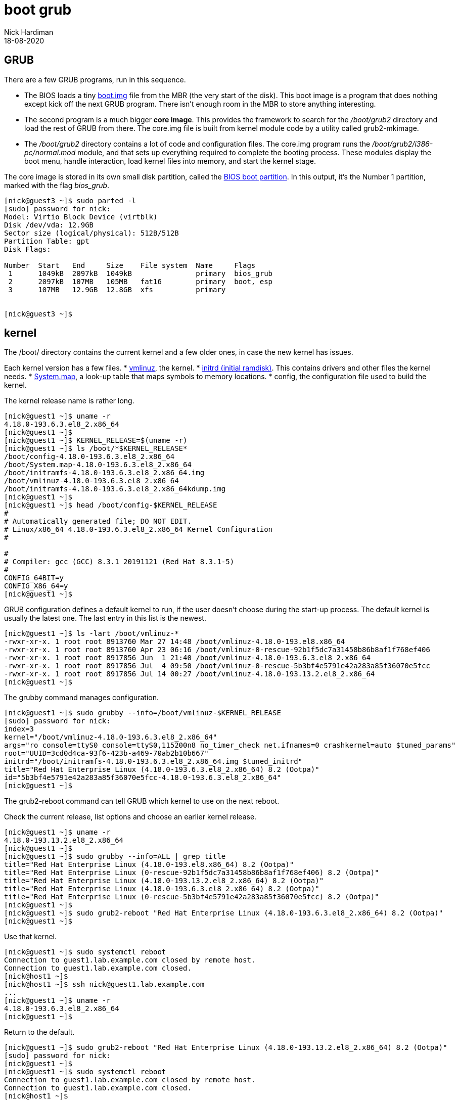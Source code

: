 = boot grub
Nick Hardiman 
:source-highlighter: highlight.js
:revdate: 18-08-2020

== GRUB  

There are a few GRUB programs, run in this sequence.

* The BIOS loads a tiny 
https://www.gnu.org/software/grub/manual/grub/html_node/Images.html[boot.img] file from the MBR (the very start of the disk). This boot image is a program that does nothing except kick off the next GRUB program. There isn't enough room in the MBR to store anything interesting. 
* The second program is a much bigger *core image*. This provides the framework to search for the _/boot/grub2_ directory and load the rest of GRUB from there. The core.img file is built from kernel module code by a utility called grub2-mkimage. 
* The _/boot/grub2_ directory contains a lot of code and configuration files. The core.img program runs the _/boot/grub2/i386-pc/normal.mod_ module, and that sets up everything required to complete the booting process. These modules display the boot menu, handle interaction, load kernel files into memory, and start the kernel stage. 

The core image is stored in its own small disk partition, called the https://en.wikipedia.org/wiki/BIOS_boot_partition[BIOS boot partition].
In this output, it's the Number 1 partition, marked with the flag _bios_grub_.


[source,shell]
----
[nick@guest3 ~]$ sudo parted -l
[sudo] password for nick: 
Model: Virtio Block Device (virtblk)
Disk /dev/vda: 12.9GB
Sector size (logical/physical): 512B/512B
Partition Table: gpt
Disk Flags: 

Number  Start   End     Size    File system  Name     Flags
 1      1049kB  2097kB  1049kB               primary  bios_grub
 2      2097kB  107MB   105MB   fat16        primary  boot, esp
 3      107MB   12.9GB  12.8GB  xfs          primary


[nick@guest3 ~]$ 
----


== kernel 

The /boot/ directory contains the current kernel and a few older ones, in case the new kernel has issues. 

Each kernel version has a few files. 
* https://en.wikipedia.org/wiki/Vmlinux[vmlinuz], the kernel.
* https://en.wikipedia.org/wiki/Initial_ramdisk[initrd (initial ramdisk)]. This contains drivers and other files the kernel needs.
* https://en.wikipedia.org/wiki/System.map[System.map], a look-up table that maps symbols to memory locations.
* config, the configuration file used to build the kernel. 

The kernel release name is rather long. 

[source,shell]
----
[nick@guest1 ~]$ uname -r
4.18.0-193.6.3.el8_2.x86_64
[nick@guest1 ~]$ 
[nick@guest1 ~]$ KERNEL_RELEASE=$(uname -r)
[nick@guest1 ~]$ ls /boot/*$KERNEL_RELEASE*
/boot/config-4.18.0-193.6.3.el8_2.x86_64              
/boot/System.map-4.18.0-193.6.3.el8_2.x86_64
/boot/initramfs-4.18.0-193.6.3.el8_2.x86_64.img       
/boot/vmlinuz-4.18.0-193.6.3.el8_2.x86_64
/boot/initramfs-4.18.0-193.6.3.el8_2.x86_64kdump.img
[nick@guest1 ~]$ 
[nick@guest1 ~]$ head /boot/config-$KERNEL_RELEASE
#
# Automatically generated file; DO NOT EDIT.
# Linux/x86_64 4.18.0-193.6.3.el8_2.x86_64 Kernel Configuration
#

#
# Compiler: gcc (GCC) 8.3.1 20191121 (Red Hat 8.3.1-5)
#
CONFIG_64BIT=y
CONFIG_X86_64=y
[nick@guest1 ~]$ 
----


GRUB configuration defines a default kernel to run, if the user doesn't choose during the start-up process.
The default kernel is usually the latest one.
The last entry in this list is the newest. 

[source,shell]
----
[nick@guest1 ~]$ ls -lart /boot/vmlinuz-*
-rwxr-xr-x. 1 root root 8913760 Mar 27 14:48 /boot/vmlinuz-4.18.0-193.el8.x86_64
-rwxr-xr-x. 1 root root 8913760 Apr 23 06:16 /boot/vmlinuz-0-rescue-92b1f5dc7a31458b86b8af1f768ef406
-rwxr-xr-x. 1 root root 8917856 Jun  1 21:40 /boot/vmlinuz-4.18.0-193.6.3.el8_2.x86_64
-rwxr-xr-x. 1 root root 8917856 Jul  4 09:50 /boot/vmlinuz-0-rescue-5b3bf4e5791e42a283a85f36070e5fcc
-rwxr-xr-x. 1 root root 8917856 Jul 14 00:27 /boot/vmlinuz-4.18.0-193.13.2.el8_2.x86_64
[nick@guest1 ~]$ 
----

The grubby command manages configuration. 

[source,shell]
----
[nick@guest1 ~]$ sudo grubby --info=/boot/vmlinuz-$KERNEL_RELEASE
[sudo] password for nick: 
index=3
kernel="/boot/vmlinuz-4.18.0-193.6.3.el8_2.x86_64"
args="ro console=ttyS0 console=ttyS0,115200n8 no_timer_check net.ifnames=0 crashkernel=auto $tuned_params"
root="UUID=3cd0d4ca-93f6-423b-a469-70ab2b10b667"
initrd="/boot/initramfs-4.18.0-193.6.3.el8_2.x86_64.img $tuned_initrd"
title="Red Hat Enterprise Linux (4.18.0-193.6.3.el8_2.x86_64) 8.2 (Ootpa)"
id="5b3bf4e5791e42a283a85f36070e5fcc-4.18.0-193.6.3.el8_2.x86_64"
[nick@guest1 ~]$ 
----


The grub2-reboot command can tell GRUB which kernel to use on the next reboot. 

Check the current release, list options and choose an earlier kernel release.

[source,shell]
----
[nick@guest1 ~]$ uname -r
4.18.0-193.13.2.el8_2.x86_64
[nick@guest1 ~]$ 
[nick@guest1 ~]$ sudo grubby --info=ALL | grep title
title="Red Hat Enterprise Linux (4.18.0-193.el8.x86_64) 8.2 (Ootpa)"
title="Red Hat Enterprise Linux (0-rescue-92b1f5dc7a31458b86b8af1f768ef406) 8.2 (Ootpa)"
title="Red Hat Enterprise Linux (4.18.0-193.13.2.el8_2.x86_64) 8.2 (Ootpa)"
title="Red Hat Enterprise Linux (4.18.0-193.6.3.el8_2.x86_64) 8.2 (Ootpa)"
title="Red Hat Enterprise Linux (0-rescue-5b3bf4e5791e42a283a85f36070e5fcc) 8.2 (Ootpa)"
[nick@guest1 ~]$ 
[nick@guest1 ~]$ sudo grub2-reboot "Red Hat Enterprise Linux (4.18.0-193.6.3.el8_2.x86_64) 8.2 (Ootpa)"
[nick@guest1 ~]$ 
----

Use that kernel. 

[source,shell]
----
[nick@guest1 ~]$ sudo systemctl reboot 
Connection to guest1.lab.example.com closed by remote host.
Connection to guest1.lab.example.com closed.
[nick@host1 ~]$ 
[nick@host1 ~]$ ssh nick@guest1.lab.example.com
...
[nick@guest1 ~]$ uname -r
4.18.0-193.6.3.el8_2.x86_64
[nick@guest1 ~]$ 
----

Return to the default. 

[source,shell]
----
[nick@guest1 ~]$ sudo grub2-reboot "Red Hat Enterprise Linux (4.18.0-193.13.2.el8_2.x86_64) 8.2 (Ootpa)"
[sudo] password for nick: 
[nick@guest1 ~]$ 
[nick@guest1 ~]$ sudo systemctl reboot
Connection to guest1.lab.example.com closed by remote host.
Connection to guest1.lab.example.com closed.
[nick@host1 ~]$ 
[nick@host1 ~]$ ssh nick@guest1.lab.example.com
...
[nick@guest1 ~]$ uname -r
4.18.0-193.13.2.el8_2.x86_64
[nick@guest1 ~]$ 
----

